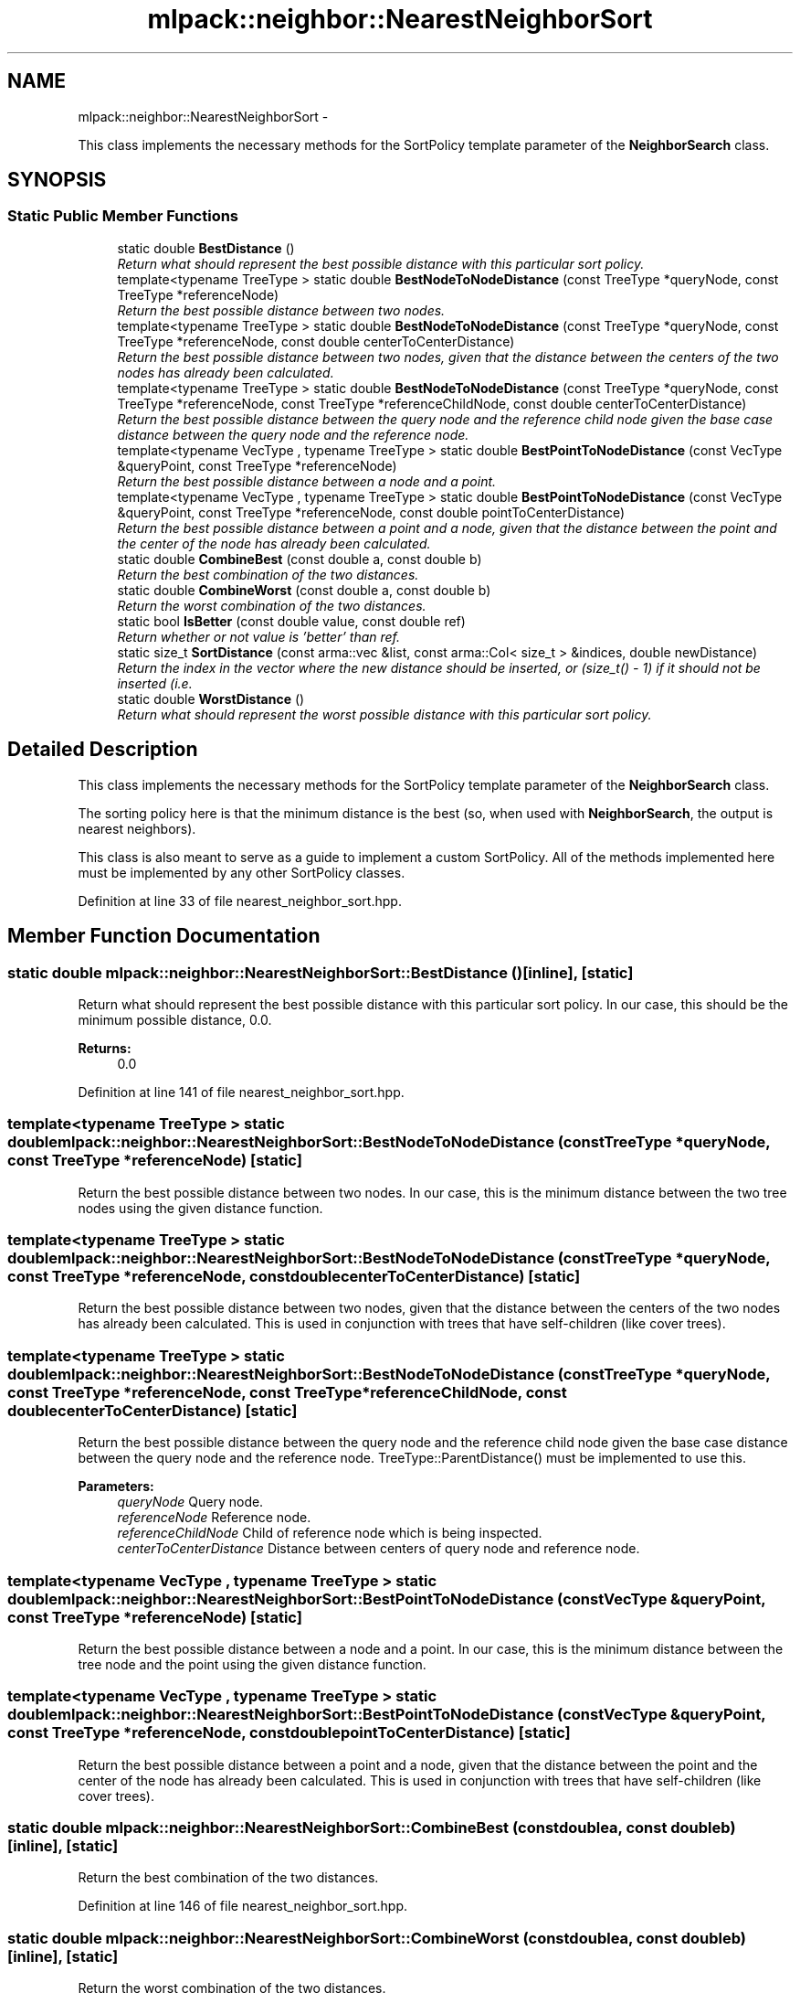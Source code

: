 .TH "mlpack::neighbor::NearestNeighborSort" 3 "Sat Mar 14 2015" "Version 1.0.12" "mlpack" \" -*- nroff -*-
.ad l
.nh
.SH NAME
mlpack::neighbor::NearestNeighborSort \- 
.PP
This class implements the necessary methods for the SortPolicy template parameter of the \fBNeighborSearch\fP class\&.  

.SH SYNOPSIS
.br
.PP
.SS "Static Public Member Functions"

.in +1c
.ti -1c
.RI "static double \fBBestDistance\fP ()"
.br
.RI "\fIReturn what should represent the best possible distance with this particular sort policy\&. \fP"
.ti -1c
.RI "template<typename TreeType > static double \fBBestNodeToNodeDistance\fP (const TreeType *queryNode, const TreeType *referenceNode)"
.br
.RI "\fIReturn the best possible distance between two nodes\&. \fP"
.ti -1c
.RI "template<typename TreeType > static double \fBBestNodeToNodeDistance\fP (const TreeType *queryNode, const TreeType *referenceNode, const double centerToCenterDistance)"
.br
.RI "\fIReturn the best possible distance between two nodes, given that the distance between the centers of the two nodes has already been calculated\&. \fP"
.ti -1c
.RI "template<typename TreeType > static double \fBBestNodeToNodeDistance\fP (const TreeType *queryNode, const TreeType *referenceNode, const TreeType *referenceChildNode, const double centerToCenterDistance)"
.br
.RI "\fIReturn the best possible distance between the query node and the reference child node given the base case distance between the query node and the reference node\&. \fP"
.ti -1c
.RI "template<typename VecType , typename TreeType > static double \fBBestPointToNodeDistance\fP (const VecType &queryPoint, const TreeType *referenceNode)"
.br
.RI "\fIReturn the best possible distance between a node and a point\&. \fP"
.ti -1c
.RI "template<typename VecType , typename TreeType > static double \fBBestPointToNodeDistance\fP (const VecType &queryPoint, const TreeType *referenceNode, const double pointToCenterDistance)"
.br
.RI "\fIReturn the best possible distance between a point and a node, given that the distance between the point and the center of the node has already been calculated\&. \fP"
.ti -1c
.RI "static double \fBCombineBest\fP (const double a, const double b)"
.br
.RI "\fIReturn the best combination of the two distances\&. \fP"
.ti -1c
.RI "static double \fBCombineWorst\fP (const double a, const double b)"
.br
.RI "\fIReturn the worst combination of the two distances\&. \fP"
.ti -1c
.RI "static bool \fBIsBetter\fP (const double value, const double ref)"
.br
.RI "\fIReturn whether or not value is 'better' than ref\&. \fP"
.ti -1c
.RI "static size_t \fBSortDistance\fP (const arma::vec &list, const arma::Col< size_t > &indices, double newDistance)"
.br
.RI "\fIReturn the index in the vector where the new distance should be inserted, or (size_t() - 1) if it should not be inserted (i\&.e\&. \fP"
.ti -1c
.RI "static double \fBWorstDistance\fP ()"
.br
.RI "\fIReturn what should represent the worst possible distance with this particular sort policy\&. \fP"
.in -1c
.SH "Detailed Description"
.PP 
This class implements the necessary methods for the SortPolicy template parameter of the \fBNeighborSearch\fP class\&. 

The sorting policy here is that the minimum distance is the best (so, when used with \fBNeighborSearch\fP, the output is nearest neighbors)\&.
.PP
This class is also meant to serve as a guide to implement a custom SortPolicy\&. All of the methods implemented here must be implemented by any other SortPolicy classes\&. 
.PP
Definition at line 33 of file nearest_neighbor_sort\&.hpp\&.
.SH "Member Function Documentation"
.PP 
.SS "static double mlpack::neighbor::NearestNeighborSort::BestDistance ()\fC [inline]\fP, \fC [static]\fP"

.PP
Return what should represent the best possible distance with this particular sort policy\&. In our case, this should be the minimum possible distance, 0\&.0\&.
.PP
\fBReturns:\fP
.RS 4
0\&.0 
.RE
.PP

.PP
Definition at line 141 of file nearest_neighbor_sort\&.hpp\&.
.SS "template<typename TreeType > static double mlpack::neighbor::NearestNeighborSort::BestNodeToNodeDistance (const TreeType *queryNode, const TreeType *referenceNode)\fC [static]\fP"

.PP
Return the best possible distance between two nodes\&. In our case, this is the minimum distance between the two tree nodes using the given distance function\&. 
.SS "template<typename TreeType > static double mlpack::neighbor::NearestNeighborSort::BestNodeToNodeDistance (const TreeType *queryNode, const TreeType *referenceNode, const doublecenterToCenterDistance)\fC [static]\fP"

.PP
Return the best possible distance between two nodes, given that the distance between the centers of the two nodes has already been calculated\&. This is used in conjunction with trees that have self-children (like cover trees)\&. 
.SS "template<typename TreeType > static double mlpack::neighbor::NearestNeighborSort::BestNodeToNodeDistance (const TreeType *queryNode, const TreeType *referenceNode, const TreeType *referenceChildNode, const doublecenterToCenterDistance)\fC [static]\fP"

.PP
Return the best possible distance between the query node and the reference child node given the base case distance between the query node and the reference node\&. TreeType::ParentDistance() must be implemented to use this\&.
.PP
\fBParameters:\fP
.RS 4
\fIqueryNode\fP Query node\&. 
.br
\fIreferenceNode\fP Reference node\&. 
.br
\fIreferenceChildNode\fP Child of reference node which is being inspected\&. 
.br
\fIcenterToCenterDistance\fP Distance between centers of query node and reference node\&. 
.RE
.PP

.SS "template<typename VecType , typename TreeType > static double mlpack::neighbor::NearestNeighborSort::BestPointToNodeDistance (const VecType &queryPoint, const TreeType *referenceNode)\fC [static]\fP"

.PP
Return the best possible distance between a node and a point\&. In our case, this is the minimum distance between the tree node and the point using the given distance function\&. 
.SS "template<typename VecType , typename TreeType > static double mlpack::neighbor::NearestNeighborSort::BestPointToNodeDistance (const VecType &queryPoint, const TreeType *referenceNode, const doublepointToCenterDistance)\fC [static]\fP"

.PP
Return the best possible distance between a point and a node, given that the distance between the point and the center of the node has already been calculated\&. This is used in conjunction with trees that have self-children (like cover trees)\&. 
.SS "static double mlpack::neighbor::NearestNeighborSort::CombineBest (const doublea, const doubleb)\fC [inline]\fP, \fC [static]\fP"

.PP
Return the best combination of the two distances\&. 
.PP
Definition at line 146 of file nearest_neighbor_sort\&.hpp\&.
.SS "static double mlpack::neighbor::NearestNeighborSort::CombineWorst (const doublea, const doubleb)\fC [inline]\fP, \fC [static]\fP"

.PP
Return the worst combination of the two distances\&. 
.PP
Definition at line 154 of file nearest_neighbor_sort\&.hpp\&.
.SS "static bool mlpack::neighbor::NearestNeighborSort::IsBetter (const doublevalue, const doubleref)\fC [inline]\fP, \fC [static]\fP"

.PP
Return whether or not value is 'better' than ref\&. In this case, that means that the value is less than the reference\&.
.PP
\fBParameters:\fP
.RS 4
\fIvalue\fP Value to compare 
.br
\fIref\fP Value to compare with
.RE
.PP
\fBReturns:\fP
.RS 4
bool indicating whether or not (value < ref)\&. 
.RE
.PP

.PP
Definition at line 63 of file nearest_neighbor_sort\&.hpp\&.
.SS "static size_t mlpack::neighbor::NearestNeighborSort::SortDistance (const arma::vec &list, const arma::Col< size_t > &indices, doublenewDistance)\fC [static]\fP"

.PP
Return the index in the vector where the new distance should be inserted, or (size_t() - 1) if it should not be inserted (i\&.e\&. if it is not any better than any of the existing points in the list)\&. The list should be sorted such that the best point is the first in the list\&. The actual insertion is not performed\&.
.PP
\fBParameters:\fP
.RS 4
\fIlist\fP Vector of existing distance points, sorted such that the best point is first in the list\&. 
.br
\fInew_distance\fP Distance to try to insert
.RE
.PP
\fBReturns:\fP
.RS 4
size_t containing the position to insert into, or (size_t() - 1) if the new distance should not be inserted\&. 
.RE
.PP

.SS "static double mlpack::neighbor::NearestNeighborSort::WorstDistance ()\fC [inline]\fP, \fC [static]\fP"

.PP
Return what should represent the worst possible distance with this particular sort policy\&. In our case, this should be the maximum possible distance, DBL_MAX\&.
.PP
\fBReturns:\fP
.RS 4
DBL_MAX 
.RE
.PP

.PP
Definition at line 132 of file nearest_neighbor_sort\&.hpp\&.

.SH "Author"
.PP 
Generated automatically by Doxygen for mlpack from the source code\&.
